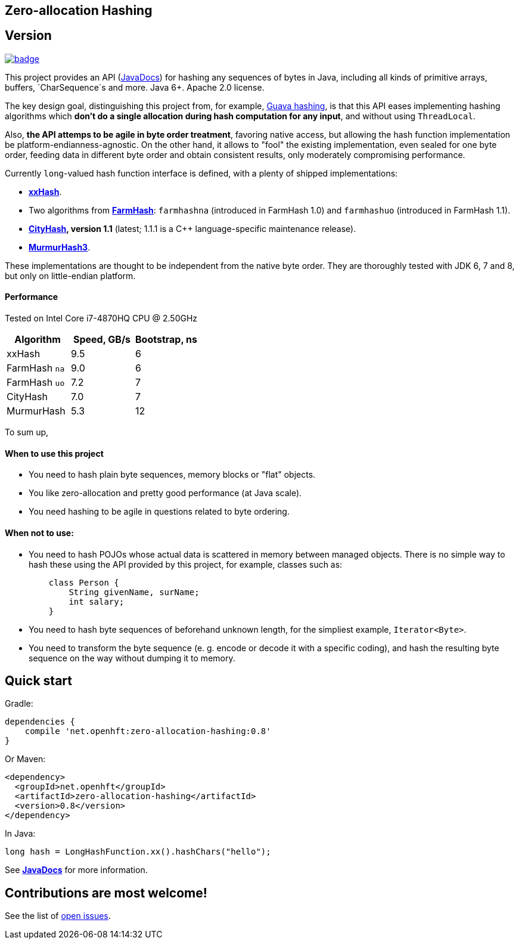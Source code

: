 == Zero-allocation Hashing

== Version 
[#image-maven]
[caption="", link=https://maven-badges.herokuapp.com/maven-central/net.openhft/zero-allocation-hashing]
image::https://maven-badges.herokuapp.com/maven-central/net.openhft/zero-allocation-hashing/badge.svg[]

This project provides an API (http://openhft.github.io/Zero-Allocation-Hashing/apidocs/[JavaDocs])
for hashing any sequences of bytes in Java, including all kinds of
primitive arrays, buffers, `CharSequence`s and more. Java 6+. Apache 2.0 license.

The key design goal, distinguishing this project from, for example, 
http://docs.guava-libraries.googlecode.com/git-history/release/javadoc/com/google/common/hash/package-summary.html[Guava hashing],
is that this API eases implementing hashing algorithms which *don't do a single allocation
during hash computation for any input*, and without using `ThreadLocal`.

Also, *the API attemps to be agile in byte order treatment*, favoring native access,
but allowing the hash function implementation be platform-endianness-agnostic. On the other hand,
it allows to "fool" the existing implementation, even sealed for one byte order, feeding data
in different byte order and obtain consistent results, only moderately compromising performance.

Currently `long`-valued hash function interface is defined, with a plenty of shipped
implementations:

 - *https://github.com/Cyan4973/xxHash[xxHash]*.
 
 -  Two algorithms from *https://github.com/google/farmhash[FarmHash]*: `farmhashna` (introduced
 in FarmHash 1.0) and `farmhashuo` (introduced in FarmHash 1.1).
 
 - *https://code.google.com/p/cityhash/[CityHash], version 1.1* (latest; 1.1.1 is a C++
 language-specific maintenance release).

- *https://code.google.com/p/smhasher/wiki/MurmurHash3[MurmurHash3]*.

These implementations are thought to be independent from the native byte order. They are thoroughly
tested with JDK 6, 7 and 8, but only on little-endian platform.

==== Performance

Tested on Intel Core i7-4870HQ CPU @ 2.50GHz
|===
|Algorithm |Speed, GB/s |Bootstrap, ns

|xxHash |9.5 |6
|FarmHash `na` |9.0 |6
|FarmHash `uo` |7.2 |7
|CityHash |7.0 |7
|MurmurHash |5.3 |12
|===

To sum up,

==== When to use this project
 * You need to hash plain byte sequences, memory blocks or "flat" objects.
 * You like zero-allocation and pretty good performance (at Java scale).
 * You need hashing to be agile in questions related to byte ordering.

==== When *not* to use:
 * You need to hash POJOs whose actual data is scattered in memory between managed objects.
   There is no simple way to hash these using the API provided by this project, for example, classes such as:
+
[source, Java]
----
    class Person {
        String givenName, surName;
        int salary;
    }
----
   
 * You need to hash byte sequences of beforehand unknown length, for the simpliest example,
   `Iterator<Byte>`.
   
 * You need to transform the byte sequence (e. g. encode or decode it with a specific coding),
   and hash the resulting byte sequence on the way without dumping it to memory.

== Quick start

Gradle:
[source, groovy]
----
dependencies {
    compile 'net.openhft:zero-allocation-hashing:0.8'
}
----

Or Maven:
[source, xml]
----
<dependency>
  <groupId>net.openhft</groupId>
  <artifactId>zero-allocation-hashing</artifactId>
  <version>0.8</version>
</dependency>
----

In Java:
[source, Java]
----
long hash = LongHashFunction.xx().hashChars("hello");
----

See *http://openhft.github.io/Zero-Allocation-Hashing/apidocs/[JavaDocs]* for more information.

== Contributions are most welcome!

See the list of https://github.com/OpenHFT/Zero-Allocation-Hashing/issues[open issues].
